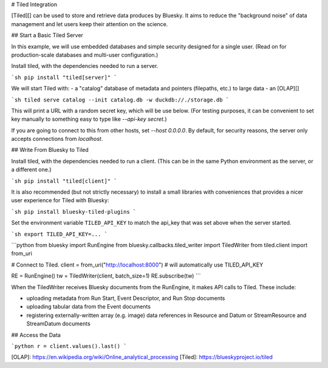 # Tiled Integration

[Tiled][] can be used to store and retrieve data produces by Bluesky. It aims
to reduce the "background noise" of data management and let users keep their
attention on the science.

## Start a Basic Tiled Server

In this example, we will use embedded databases and simple security
designed for a single user. (Read on for production-scale databases
and multi-user configuration.)

Install tiled, with the dependencies needed to run a server.

```sh
pip install "tiled[server]"
```

We will start Tiled with:
- a "catalog" database of metadata and pointers (filepaths, etc.) to large data
- an [OLAP][]

```sh
tiled serve catalog --init catalog.db -w duckdb://./storage.db
```

This will print a URL with a random secret key, which will be use below. (For
testing purposes, it can be convenient to set key manually to something easy to
type like `--api-key secret`.)

If you are going to connect to this from other hosts, set `--host 0.0.0.0`. By
default, for security reasons, the server only accepts connections from
`localhost`.

## Write From Bluesky to Tiled

Install tiled, with the dependencies needed to run a client. (This can be
in the same Python environment as the server, or a different one.)

```sh
pip install "tiled[client]"
```

It is also recommended (but not strictly necessary) to install a small
libraries with conveniences that provides a nicer user experience for
Tiled with Bluesky:

```sh
pip install bluesky-tiled-plugins
```

Set the environment variable ``TILED_API_KEY`` to match the api_key that was
set above when the server started.

```sh
export TILED_API_KEY=...
```

```python
from bluesky import RunEngine
from bluesky.callbacks.tiled_writer import TiledWriter
from tiled.client import from_uri

# Connect to Tiled.
client = from_uri("http://localhost:8000")  # will automatically use TILED_API_KEY

RE = RunEngine()
tw = TiledWriter(client, batch_size=1)
RE.subscribe(tw)
```

When the TiledWriter receives Bluesky documents from the RunEngine, it makes
API calls to Tiled. These include:

- uploading metadata from Run Start, Event Descriptor, and Run Stop documents
- uploading tabular data from the Event documents
- registering externally-written array (e.g. image) data references in
  Resource and Datum or StreamResource and StreamDatum documents
 
## Access the Data

```python
r = client.values().last()
```

[OLAP]: https://en.wikipedia.org/wiki/Online_analytical_processing
[Tiled]: https://blueskyproject.io/tiled
